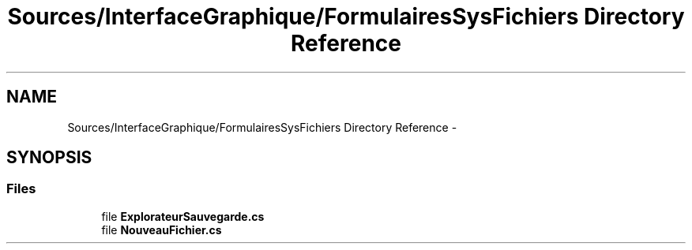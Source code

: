 .TH "Sources/InterfaceGraphique/FormulairesSysFichiers Directory Reference" 3 "Mon Feb 15 2016" "My Project" \" -*- nroff -*-
.ad l
.nh
.SH NAME
Sources/InterfaceGraphique/FormulairesSysFichiers Directory Reference \- 
.SH SYNOPSIS
.br
.PP
.SS "Files"

.in +1c
.ti -1c
.RI "file \fBExplorateurSauvegarde\&.cs\fP"
.br
.ti -1c
.RI "file \fBNouveauFichier\&.cs\fP"
.br
.in -1c
